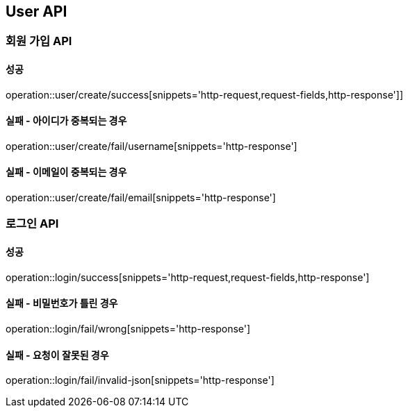 == User API
=== 회원 가입 API
==== 성공
operation::user/create/success[snippets='http-request,request-fields,http-response']]

==== 실패 - 아이디가 중복되는 경우
operation::user/create/fail/username[snippets='http-response']

==== 실패 - 이메일이 중복되는 경우
operation::user/create/fail/email[snippets='http-response']

=== 로그인 API
==== 성공
operation::login/success[snippets='http-request,request-fields,http-response']

==== 실패 - 비밀번호가 틀린 경우
operation::login/fail/wrong[snippets='http-response']

==== 실패 - 요청이 잘못된 경우
operation::login/fail/invalid-json[snippets='http-response']
